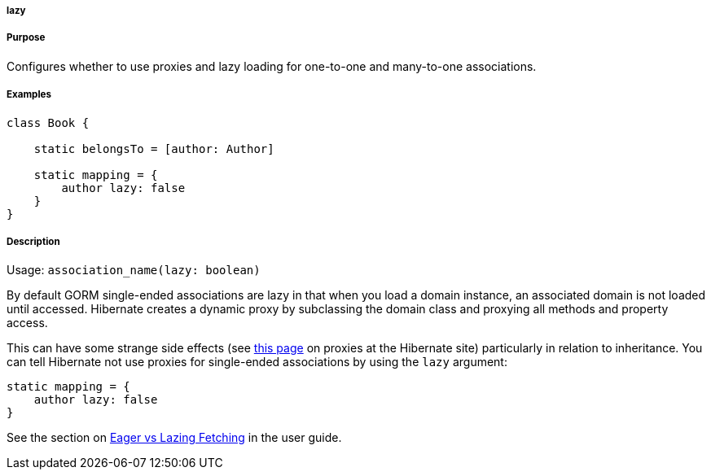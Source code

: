 
===== lazy



===== Purpose


Configures whether to use proxies and lazy loading for one-to-one and many-to-one associations.


===== Examples


[source,java]
----
class Book {

    static belongsTo = [author: Author]

    static mapping = {
        author lazy: false
    }
}
----


===== Description


Usage: `association_name(lazy: boolean)`

By default GORM single-ended associations are lazy in that when you load a domain instance, an associated domain is not loaded until accessed. Hibernate creates a dynamic proxy by subclassing the domain class and proxying all methods and property access.

This can have some strange side effects (see http://www.hibernate.org/280.html[this page] on proxies at the Hibernate site) particularly in relation to inheritance. You can tell Hibernate not use proxies for single-ended associations by using the `lazy` argument:

[source,java]
----
static mapping = {
    author lazy: false
}
----

See the section on <<fetching,Eager vs Lazing Fetching>> in the user guide.

